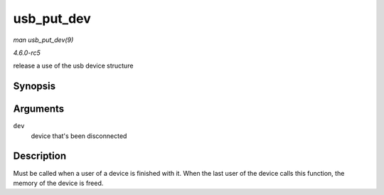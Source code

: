 .. -*- coding: utf-8; mode: rst -*-

.. _API-usb-put-dev:

===========
usb_put_dev
===========

*man usb_put_dev(9)*

*4.6.0-rc5*

release a use of the usb device structure


Synopsis
========

.. c:function:: void usb_put_dev( struct usb_device * dev )

Arguments
=========

``dev``
    device that's been disconnected


Description
===========

Must be called when a user of a device is finished with it. When the
last user of the device calls this function, the memory of the device is
freed.


.. ------------------------------------------------------------------------------
.. This file was automatically converted from DocBook-XML with the dbxml
.. library (https://github.com/return42/sphkerneldoc). The origin XML comes
.. from the linux kernel, refer to:
..
.. * https://github.com/torvalds/linux/tree/master/Documentation/DocBook
.. ------------------------------------------------------------------------------
